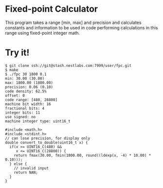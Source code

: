* Fixed-point Calculator
This program takes a range [min, max] and precision and calculates constants and information to be used in code performing calculations in this range using fixed-point integer math.

* Try it!
#+BEGIN_EXAMPLE
$ git clone ssh://git@stash.nestlabs.com:7999/user/fpc.git
$ make
$ ./fpc 30 1800 0.1
min: 30.00 (30.00)
max: 1800.00 (1800.00)
precision: 0.06 (0.10)
code density: 62.5%
offset: 0
code range: [480, 28800]
machine bit width: 16
fractional bits: 4
integer bits: 11
use signed: no
machine integer type: uint16_t

#include <math.h>
#include <stdint.h>
// can lose precision, for display only
double convert_to_double(uint16_t x) {
  if(x >= UINT16_C(480) &&
     x <= UINT16_C(28800)) {
    return fmax(30.00, fmin(1800.00, round((ldexp(x, -4) * 10.00) * 0.10)));
  } else {
    // invalid input
    return NAN;
  }
}
#+END_EXAMPLE
